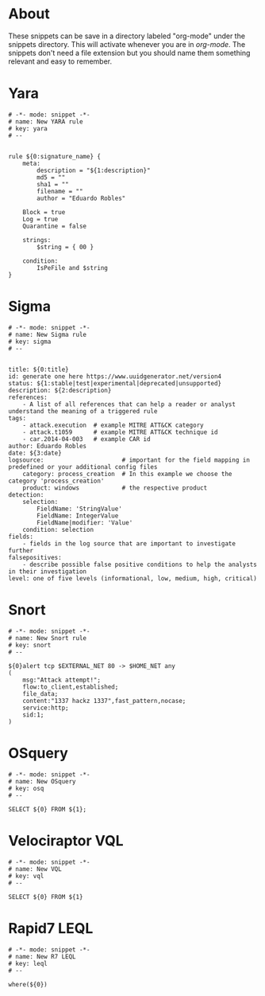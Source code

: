 * About
These snippets can be save in a directory labeled "org-mode" under the snippets directory. This will activate whenever you are in /org-mode/. The snippets don't need a file extension but you should name them something relevant and easy to remember.
* Yara
#+begin_src
# -*- mode: snippet -*-
# name: New YARA rule
# key: yara
# --


rule ${0:signature_name} {
    meta:
        description = "${1:description}"
        md5 = ""
        sha1 = ""
        filename = ""
        author = "Eduardo Robles"

	Block = true
	Log = true
	Quarantine = false

    strings:
        $string = { 00 }

    condition:
        IsPeFile and $string
}
#+end_src
* Sigma
#+begin_src
# -*- mode: snippet -*-
# name: New Sigma rule
# key: sigma
# --


title: ${0:title}
id: generate one here https://www.uuidgenerator.net/version4
status: ${1:stable|test|experimental|deprecated|unsupported}
description: ${2:description}
references:
    - A list of all references that can help a reader or analyst understand the meaning of a triggered rule
tags:
    - attack.execution  # example MITRE ATT&CK category
    - attack.t1059      # example MITRE ATT&CK technique id
    - car.2014-04-003   # example CAR id
author: Eduardo Robles
date: ${3:date}
logsource:                      # important for the field mapping in predefined or your additional config files
    category: process_creation  # In this example we choose the category 'process_creation'
    product: windows            # the respective product
detection:
    selection:
        FieldName: 'StringValue'
        FieldName: IntegerValue
        FieldName|modifier: 'Value'
    condition: selection
fields:
    - fields in the log source that are important to investigate further
falsepositives:
    - describe possible false positive conditions to help the analysts in their investigation
level: one of five levels (informational, low, medium, high, critical)
#+end_src
* Snort
#+begin_src
# -*- mode: snippet -*-
# name: New Snort rule
# key: snort
# --

${0}alert tcp $EXTERNAL_NET 80 -> $HOME_NET any
(
    msg:"Attack attempt!";
    flow:to_client,established;
    file_data;
    content:"1337 hackz 1337",fast_pattern,nocase;
    service:http;
    sid:1;
)
#+end_src
* OSquery
#+begin_src
# -*- mode: snippet -*-
# name: New OSquery
# key: osq
# --

SELECT ${0} FROM ${1};
#+end_src
* Velociraptor VQL
#+begin_src
# -*- mode: snippet -*-
# name: New VQL
# key: vql
# --

SELECT ${0} FROM ${1}
#+end_src
* Rapid7 LEQL
#+begin_src
# -*- mode: snippet -*-
# name: New R7 LEQL
# key: leql
# --

where(${0})
#+end_src
